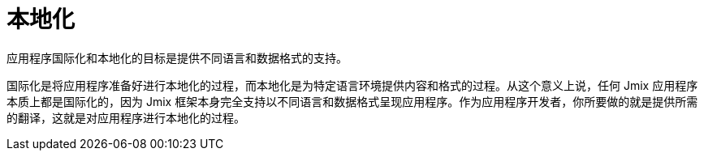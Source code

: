 = 本地化

应用程序国际化和本地化的目标是提供不同语言和数据格式的支持。

国际化是将应用程序准备好进行本地化的过程，而本地化是为特定语言环境提供内容和格式的过程。从这个意义上说，任何 Jmix 应用程序本质上都是国际化的，因为 Jmix 框架本身完全支持以不同语言和数据格式呈现应用程序。作为应用程序开发者，你所要做的就是提供所需的翻译，这就是对应用程序进行本地化的过程。
